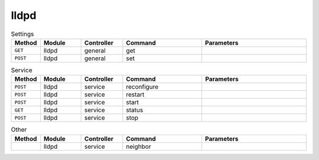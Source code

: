 lldpd
~~~~~

.. csv-table:: Settings
   :header: "Method", "Module", "Controller", "Command", "Parameters"
   :widths: 4, 15, 15, 30, 40

   "``GET``","lldpd","general","get",""
   "``POST``","lldpd","general","set",""

.. csv-table:: Service
   :header: "Method", "Module", "Controller", "Command", "Parameters"
   :widths: 4, 15, 15, 30, 40

   "``POST``","lldpd","service","reconfigure",""
   "``POST``","lldpd","service","restart",""
   "``POST``","lldpd","service","start",""
   "``GET``","lldpd","service","status",""
   "``POST``","lldpd","service","stop",""

.. csv-table:: Other
   :header: "Method", "Module", "Controller", "Command", "Parameters"
   :widths: 4, 15, 15, 30, 40

   "","lldpd","service","neighbor",""

